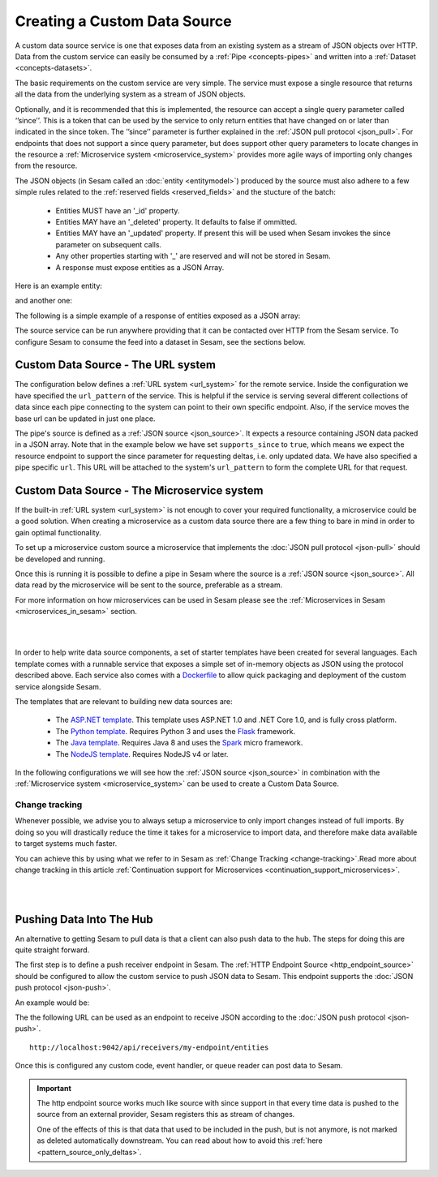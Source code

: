 .. _custom_data_source:

=============================
Creating a Custom Data Source
=============================

A custom data source service is one that exposes data from an existing system as a stream of JSON objects over HTTP.
Data from the custom service can easily be consumed by a :ref:`Pipe <concepts-pipes>` and written into a :ref:`Dataset <concepts-datasets>`.

The basic requirements on the custom service are very simple. The service must expose a single resource that returns all
the data from the underlying system as a stream of JSON objects. 

Optionally, and it is recommended that this is implemented, the resource can accept a single query parameter called ‘’since’’. This is a token that can be used by the service to only return entities that have changed on or later than indicated in the since token. The ’’since’’ parameter is further explained in the :ref:`JSON pull protocol <json_pull>`. For endpoints that does not support a since query parameter, but does support other query parameters to locate changes in the resource a :ref:`Microservice system <microservice_system>` provides more agile ways of importing only changes from the resource. 

The JSON objects (in Sesam called an :doc:`entity <entitymodel>`) produced by the source must also adhere to a few
simple rules related to the :ref:`reserved fields <reserved_fields>` and the stucture of the batch:

    - Entities MUST have an '_id' property.
    - Entities MAY have an '_deleted' property. It defaults to false if ommitted.
    - Entities MAY have an '_updated' property. If present this will be used when Sesam invokes the since parameter on subsequent calls.
    - Any other properties starting with '_' are reserved and will not be stored in Sesam.
    - A response must expose entities as a JSON Array.

Here is an example entity:

.. code-block:: json
  :linenos:

    {
        "_id" : "1",
        "_deleted" : false,
        "_updated" : 0
    }

and another one:

.. code-block:: json
  :linenos:

    {
        "_id" : "e-8786763",
        "_deleted" : false,
        "_updated" : "2016-03-03T00:00:00Z"
    }

The following is a simple example of a response of entities exposed as a JSON array:

.. code-block:: json
  :linenos:

    [
        {
            "_id" : "1",
            "_deleted" : false,
            "_updated" : 0
        },

        {
            "_id" : "2",
            "_deleted" : false,
            "_updated" : 1
        }
    ]


The source service can be run anywhere providing that it can be contacted over HTTP from the Sesam service. To configure Sesam
to consume the feed into a dataset in Sesam, see the sections below.

.. _custom_url_source:

Custom Data Source - The URL system
-----------------------------------

The configuration below defines a :ref:`URL system <url_system>` for the remote service. Inside the configuration we have specified the ``url_pattern`` of
the service. This is helpful if the service is serving several different collections of data since each pipe connecting to the system can point to their own specific endpoint. Also, if the service moves
the base url can be updated in just one place.

The pipe's source is defined as a :ref:`JSON source <json_source>`. It expects a resource containing JSON data packed in a JSON array. 
Note that in the example below we have set ``supports_since`` to ``true``, which means we expect the resource endpoint to support the since parameter for requesting deltas, i.e. only updated data. We have also specified a pipe specific ``url``. This URL will be attached to the system's ``url_pattern`` to form the complete URL for that request.

.. code-block:: json
  :linenos:

    {
        "_id": "custom-source-pipe",
        "type": "pipe",
        "source": {
            "type": "json",
            "system": "custom-url-system",
            "supports_since" : true,
            "url": "entities"
        }
    }

    {
      "_id": "custom-url-system",
      "type": "system:url",
      "url_pattern": "http://localhost:5000/api/%s"
    }


.. _custom_data_source_microservice:

Custom Data Source - The Microservice system
--------------------------------------------

If the built-in :ref:`URL system <url_system>` is not enough to cover your required functionality, a microservice could be a good solution. When creating a microservice as a custom data source there are a few thing to bare in mind in order to gain optimal functionality.

To set up a microservice custom source a microservice that implements the :doc:`JSON pull protocol <json-pull>` should be
developed and running.

Once this is running it is possible to define a pipe in Sesam where the source is a :ref:`JSON source <json_source>`. All data read by the microservice will be sent to the source, preferable as a stream.

For more information on how microservices can be used in Sesam please see the :ref:`Microservices in Sesam <microservices_in_sesam>` section.

|

.. panels::
    :body: text-left
    :container: container-lg-12
    :column: col-lg-8 p-1

    :badge:`Tutorials, badge-success text-white`
    
    **Custom Data Source - The Microservice System**

    Learn how to create a custom data source with a microservice. 

    |
    
    .. link-button:: tutorial_custom_data_source_microservice
        :type: ref
        :text: Start tutorial
        :classes: tutorial-start

|

In order to help write data source components, a set of starter templates have been created for several languages. Each template
comes with a runnable service that exposes a simple set of in-memory objects as JSON using the protocol described above.
Each service also comes with a `Dockerfile <https://www.docker.com/>`_ to allow quick packaging and deployment of the
custom service alongside Sesam.

The templates that are relevant to building new data sources are:

    - The `ASP.NET template <https://github.com/sesam-io/aspnet-datasource-template>`__.  This template uses ASP.NET 1.0 and .NET Core 1.0, and is fully cross platform.

    - The `Python template <https://github.com/sesam-io/python-datasource-template>`__. Requires Python 3 and uses the `Flask <http://flask.pocoo.org>`_ framework.

    - The `Java template <https://github.com/sesam-io/java-datasource-template>`_. Requires Java 8 and uses the `Spark <http://sparkjava.com/>`_ micro framework.

    - The `NodeJS template <https://github.com/sesam-io/nodejs-datasource-template>`_. Requires NodeJS v4 or later.

In the following configurations we will see how the :ref:`JSON source <json_source>` in combination with the :ref:`Microservice system <microservice_system>` can be used to create a Custom Data Source.

.. code-block:: json
  :linenos:

    {
      "_id": "custom-source-pipe",
      "type": "pipe",
      "source": {
        "type": "json",
        "system": "custom-microservice-system",
        "url": "/my-source-endpoint"
      }
    }
    {
      "_id": "custom-microservice-system",
      "type": "system:microservice",
      "docker": {
        "environment": {
          "some-other-variable": "some-other-value",
          "some-variable": "some-value"
        },
        "image": "my-image-url",
        "port": 5000
      }
    }

Change tracking
^^^^^^^^^^^^^^^

Whenever possible, we advise you to always setup a microservice to only import changes instead of full imports. By doing so you will drastically reduce the time it takes for a microservice to import data, and therefore make data available to target systems much faster. 

You can achieve this by using what we refer to in Sesam as :ref:`Change Tracking <change-tracking>`.Read more about change tracking in this article :ref:`Continuation support for Microservices <continuation_support_microservices>`.

|

.. panels::
    :body: text-left
    :container: container-lg-12
    :column: col-lg-8 p-1

    :badge:`Tutorials, badge-success text-white`
    ^^^^^^^^^^^^^^^^^^^^^^^^^^^^^^^^^^^^^^^^^^^^

    **Continuation support and change tracking**

    Look closer into continuation support and change tracking for data imported from a microservice. 

    |
    
    .. link-button:: tutorial_microservices_continuation_support
        :type: ref
        :text: Start tutorial
        :classes: tutorial-start

|


Pushing Data Into The Hub
-------------------------

An alternative to getting Sesam to pull data is that a client can also push data to the hub. The steps for doing this
are quite straight forward.

The first step is to define a push receiver endpoint in Sesam. The :ref:`HTTP Endpoint Source <http_endpoint_source>`
should be configured to allow the custom service to push JSON data to Sesam. This endpoint supports the :doc:`JSON push protocol <json-push>`.

An example would be:

.. code-block:: json
  :linenos:

    {
        "_id": "my-endpoint",
        "type": "pipe",
        "source": {
            "type": "http_endpoint"
        }
    }


The the following URL can be used as an endpoint to receive JSON according to the :doc:`JSON push protocol <json-push>`.

::

    http://localhost:9042/api/receivers/my-endpoint/entities


Once this is configured any custom code, event handler, or queue reader can post data to Sesam.

.. important::

    The http endpoint source works much like source with since support in that every time data is pushed to the source from an external provider, Sesam registers this as stream of changes. 

    One of the effects of this is that data that used to be included in the push, but is not anymore, is not marked as deleted automatically downstream. You can read about how to avoid this :ref:`here <pattern_source_only_deltas>`.
